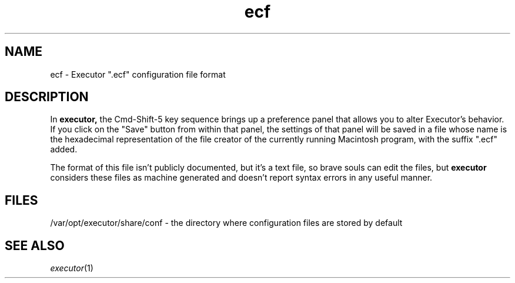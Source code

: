 .\" (c) 1998 by Abacus Research & Development, Inc. (ARDI)
.\"
.\" This man page is part of the commercial Executor package available
.\" from ARDI <http://www.ardi.com/>.

.TH ecf 5  "April 10, 1998" "Executor 2.0v"
.SH NAME
ecf \- Executor ".ecf" configuration file format
.SH DESCRIPTION
In 
.B executor, 
the Cmd-Shift-5 key sequence brings up a preference panel that allows
you to alter Executor's behavior.  If you click on the "Save" button
from within that panel, the settings of that panel will be saved in a
file whose name is the hexadecimal representation of the file creator
of the currently running Macintosh program, with the suffix ".ecf"
added.
.PP
The format of this file isn't publicly documented, but it's a text
file, so brave souls can edit the files, but
.B executor
considers these files as machine generated and doesn't report syntax
errors
in any useful manner.
.SH FILES
/var/opt/executor/share/conf - the directory where configuration files are stored by default
.SH "SEE ALSO"
\fIexecutor\fP(1)
